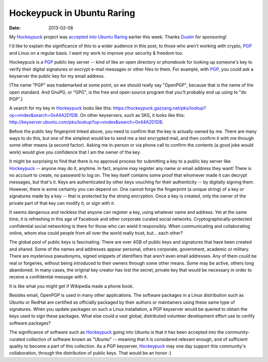Hockeypuck in Ubuntu Raring
###########################
:date: 2013-02-08

My Hockeypuck_ project was `accepted into Ubuntu Raring`__ earlier this week. Thanks Dustin_ for sponsoring!

I'd like to explain the significance of this to a wider audience in this post, to those who aren't working with crypto, PGP_ and Linux on a regular basis. I want my work to improve your security & freedom too.

Hockeypuck is a PGP_ public key server -- kind of like an open directory
or phonebook for looking up someone's key to verify their digital signatures or encrypt e-mail messages or other files to them. For example, with PGP_, you
could ask a keyserver the public key for my email address.

(The name "PGP" was trademarked at some point, so we should really say "OpenPGP", because that is the name of the open standard. And GnuPG, or "GPG", is the free and open-source program that you'll probably end up using to "do PGP".)

A search for my key in Hockeypuck_ looks like this:
https://hockeypuck.gazzang.net/pks/lookup?op=vindex&search=0x44A2D1DB. On other keyservers, such as SKS, it looks like this: http://keyserver.ubuntu.com/pks/lookup?op=vindex&search=0x44A2D1DB.

Before the public key fingerprint linked above, you need to confirm that the key is actually owned by me. There are many ways to do this, but one of the simplest would be to send me a test encrypted mail, and then confirm it with me through some other means (a second factor). Asking me in-person or via phone call to confirm the contents (a good joke would work) would give you confidence that I am the owner of the key.

It might be surprising to find that there is no approval process for submitting a key to a public key server like Hockeypuck_ -- anyone may do it, anytime. In fact, anyone may register any name or email address they want! There is no account to create, no password to log on. The key itself contains some proof that whomever made it can decrypt messages, but that's it. Keys are authenticated by other keys vouching for their authenticity -- by digitally signing them. However, there is some certainty you can depend on. One cannot forge the fingerprint (a unique string) of a key or signatures made by a key -- that is protected by the strong encryption. Once a key is created, only the owner of the private part of that key can modify it, or sign with it.

It seems dangerous and reckless that anyone can register a key, using whatever name and address. Yet at the same time, it is refreshing in this age of Facebook and other corporate curated social networks. Cryptographically-protected confidential social networking is there for those who can wield it responsibly. When communicating and collaborating online, whom else could people from all over the world really trust, but... each other?

The global pool of public keys is fascinating. There are over 4GB of public keys and signatures that have been created and shared. Some of the names and addresses appear personal, others corporate, government, academic or military. There are mysterious pseudonyms, signed snippets of identifiers that aren't even email addresses. Any of them could be real or forgeries, without being introduced to their owners through some other means. Some may be active, others long abandoned. In many cases, the original key creator has lost the secret, private key that would be necessary in order to receive a confidential message with it.

It is like what you might get if Wikipedia made a phone book.

Besides email, OpenPGP is used in many other applications.
The software packages in a Linux distribution such as Ubuntu or
RedHat are certified as officially packaged by their authors or maintainers using
these same type of signatures. When you update packages on such a Linux installation, a PGP keyserver would be queried to obtain the keys used to sign these packages. What else could a vast global, distributed volunteer development effort use to certify software packages?

The significance of software such as Hockeypuck_ going into
Ubuntu is that it has been accepted into the community-curated
collection of software known as "Ubuntu" -- meaning that it is
considered relevant enough, and of sufficient quality to become a part
of this collection. As a PGP keyserver, Hockeypuck_ may one day support this community's collaboration, through the distribution of public keys. That would be an honor :)

.. _Dustin: http://blog.dustinkirkland.com
.. _Hockeypuck: https://launchpad.net/hockeypuck
.. _PGP: https://en.wikipedia.org/wiki/Pretty_Good_Privacy
__ https://launchpad.net/ubuntu/raring/+source/hockeypuck
